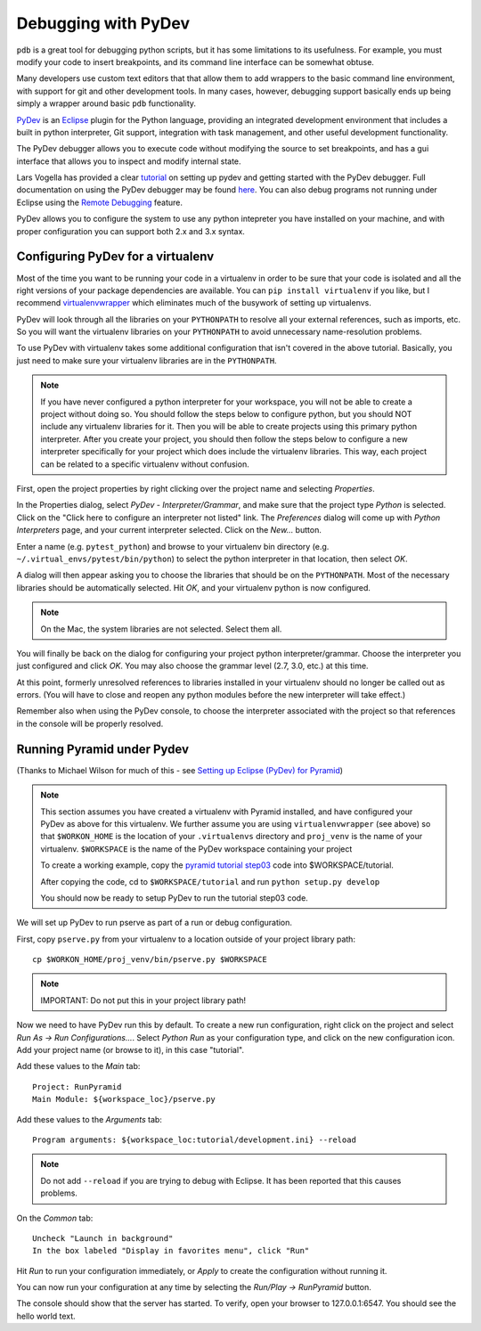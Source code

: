 Debugging with PyDev
++++++++++++++++++++

``pdb`` is a great tool for debugging python scripts, but it has some
limitations to its usefulness. For example, you must modify your code
to insert breakpoints, and its command line interface can be somewhat obtuse.

Many developers use custom text editors that that allow them to add wrappers
to the basic command line environment, with support for git and other
development tools. In many cases, however, debugging support basically
ends up being simply a wrapper around basic ``pdb`` functionality.

`PyDev <http://pydev.org>`_ is an `Eclipse <http://eclipse.org>`_ plugin
for the Python language, providing an integrated development environment
that includes a built in python interpreter, Git support, integration with
task management, and other useful development functionality.

The PyDev debugger allows you to execute code without modifying the source
to set breakpoints, and has a gui interface that allows you to inspect
and modify internal state.

Lars Vogella has provided a clear `tutorial
<http://www.vogella.com/articles/Python/article.html>`_
on setting up pydev and getting started with the PyDev debugger. Full
documentation on using the PyDev debugger may be found `here
<http://www.pydev.org/manual_adv_debugger.html>`_. You can also debug
programs not running under Eclipse using the `Remote Debugging
<http://www.pydev.org/manual_adv_remote_debugger.html>`_ feature.

PyDev allows you to configure the system to use any python intepreter you
have installed on your machine, and with proper configuration you can support
both 2.x and 3.x syntax.

Configuring PyDev for a virtualenv
----------------------------------

Most of the time you want to be running your code in a virtualenv in order
to be sure that your code is isolated and all the right versions of your
package dependencies are available. You can ``pip install virtualenv`` if
you like, but I recommend `virtualenvwrapper
<https://bitbucket.org/dhellmann/virtualenvwrapper>`_
which eliminates much of the busywork of setting up virtualenvs.

PyDev will look through all the libraries on your ``PYTHONPATH`` to resolve all
your external references, such as imports, etc. So you will want the virtualenv
libraries on your ``PYTHONPATH`` to avoid unnecessary name-resolution problems.

To use PyDev with virtualenv takes some additional configuration that isn't
covered in the above tutorial. Basically, you just need to make sure your
virtualenv libraries are in the ``PYTHONPATH``.

.. note::

   If you have never configured a python interpreter for your workspace,
   you will not be able to create a project without doing so. You should follow
   the steps below to configure python, but you should NOT include any
   virtualenv libraries for it. Then you will be able to create projects using
   this primary python interpreter. After you create your project, you should
   then follow the steps below to configure a new interpreter specifically for
   your project which does include the virtualenv libraries. This way, each
   project can be related to a specific virtualenv without confusion.

First, open the project properties by right clicking over the project name
and selecting *Properties*.

In the Properties dialog, select *PyDev - Interpreter/Grammar*, and make
sure that the project type *Python* is selected. Click on the "Click here
to configure an interpreter not listed" link. The *Preferences* dialog will
come up with *Python Interpreters* page, and your current interpreter
selected. Click on the *New...* button.

Enter a name (e.g. ``pytest_python``) and browse to your virtualenv bin 
directory (e.g. ``~/.virtual_envs/pytest/bin/python``) to select
the python interpreter in that location, then select *OK*.

A dialog will then appear asking you to choose the libraries that should 
be on the ``PYTHONPATH``. Most of the necessary libraries should be automatically
selected. Hit *OK*, and your virtualenv python is now configured.

.. note::

   On the Mac, the system libraries are not selected. Select them all.

You will finally be back on the dialog for configuring your project python
interpreter/grammar. Choose the interpreter you just configured and click
*OK*. You may also choose the grammar level (2.7, 3.0, etc.) at this time.

At this point, formerly unresolved references to libraries installed in your
virtualenv should no longer be called out as errors. (You will have to 
close and reopen any python modules before the new interpreter will take
effect.)

Remember also when using the PyDev console, to choose the interpreter
associated with the project so that references in the console will
be properly resolved.

Running Pyramid under Pydev
----------------------------------

(Thanks to Michael Wilson for much of this - see `Setting up Eclipse
(PyDev) for Pyramid
<http://mikeiz404-terminal.blogspot.com/2012/05/setting-up-eclipse-pydev-for-pyramid.html>`_)

.. note::

   This section assumes you have created a virtualenv with Pyramid installed,
   and have configured your PyDev as above for this virtualenv.
   We further assume you are using ``virtualenvwrapper`` (see above) so that
   ``$WORKON_HOME`` is the location of your ``.virtualenvs`` directory
   and ``proj_venv`` is the name of your virtualenv.
   ``$WORKSPACE`` is the name of the PyDev workspace containing your project
   
   To create a working example, copy the `pyramid tutorial step03 
   <https://pyramid_tutorials.readthedocs.org/en/latest/getting_started/03-config/index.html>`_
   code into $WORKSPACE/tutorial.
   
   After copying the code, cd to ``$WORKSPACE/tutorial`` and run
   ``python setup.py develop``
   
   You should now be ready to setup PyDev to run the tutorial step03 code.

We will set up PyDev to run pserve as part of a run or debug configuration.

First, copy ``pserve.py`` from your virtualenv to a location outside of your
project library path::

	cp $WORKON_HOME/proj_venv/bin/pserve.py $WORKSPACE

.. note::

   IMPORTANT: Do not put this in your project library path!
   
Now we need to have PyDev run this by default. To create a new run
configuration, right click on the project and select
*Run As -> Run Configurations...*. Select *Python Run* as your
configuration type, and click on the new configuration icon. Add your
project name (or browse to it), in this case "tutorial".

Add these values to the *Main* tab::

	Project: RunPyramid
	Main Module: ${workspace_loc}/pserve.py
	
Add these values to the *Arguments* tab::

	Program arguments: ${workspace_loc:tutorial/development.ini} --reload

.. note::

   Do not add ``--reload`` if you are trying to debug with
   Eclipse. It has been reported that this causes problems.

On the *Common* tab::

	Uncheck "Launch in background"
	In the box labeled "Display in favorites menu", click "Run"

Hit *Run* to run your configuration immediately, or *Apply* to create the
configuration without running it.

You can now run your configuration at any time by selecting the *Run/Play ->
RunPyramid* button.

The console should show that the server has started. To verify, open
your browser to 127.0.0.1:6547. You should see the hello world text.

